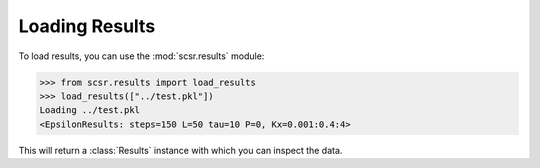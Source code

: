 Loading Results
===============

To load results, you can use the :mod:`scsr.results` module:
    
.. code-block:: python

    >>> from scsr.results import load_results
    >>> load_results(["../test.pkl"])
    Loading ../test.pkl
    <EpsilonResults: steps=150 L=50 tau=10 P=0, Kx=0.001:0.4:4>

This will return a :class:`Results` instance with which you can inspect the data.
